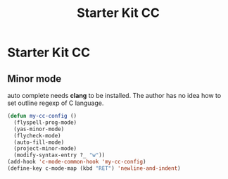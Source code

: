 #+TITLE: Starter Kit CC
#+OPTIONS: toc:nil num:nil ^:nil

* Starter Kit CC

** Minor mode
   
auto complete needs *clang* to be installed. The author has no idea how to set
outline regexp of C language.

#+BEGIN_SRC emacs-lisp
(defun my-cc-config ()
  (flyspell-prog-mode)
  (yas-minor-mode)
  (flycheck-mode)
  (auto-fill-mode)
  (project-minor-mode)
  (modify-syntax-entry ?_ "w"))
(add-hook 'c-mode-common-hook 'my-cc-config)
(define-key c-mode-map (kbd "RET") 'newline-and-indent)
#+END_SRC
